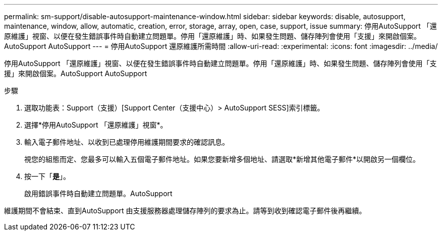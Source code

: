 ---
permalink: sm-support/disable-autosupport-maintenance-window.html 
sidebar: sidebar 
keywords: disable, autosupport, maintenance, window, allow, automatic, creation, error, storage, array, open, case, support, issue 
summary: 停用AutoSupport 「還原維護」視窗、以便在發生錯誤事件時自動建立問題單。停用「還原維護」時、如果發生問題、儲存陣列會使用「支援」來開啟個案。AutoSupport AutoSupport 
---
= 停用AutoSupport 還原維護所需時間
:allow-uri-read: 
:experimental: 
:icons: font
:imagesdir: ../media/


[role="lead"]
停用AutoSupport 「還原維護」視窗、以便在發生錯誤事件時自動建立問題單。停用「還原維護」時、如果發生問題、儲存陣列會使用「支援」來開啟個案。AutoSupport AutoSupport

.步驟
. 選取功能表：Support（支援）[Support Center（支援中心）> AutoSupport SESS]索引標籤。
. 選擇*停用AutoSupport 「還原維護」視窗*。
. 輸入電子郵件地址、以收到已處理停用維護期間要求的確認訊息。
+
視您的組態而定、您最多可以輸入五個電子郵件地址。如果您要新增多個地址、請選取*新增其他電子郵件*以開啟另一個欄位。

. 按一下「*是*」。
+
啟用錯誤事件時自動建立問題單。AutoSupport



維護期間不會結束、直到AutoSupport 由支援服務器處理儲存陣列的要求為止。請等到收到確認電子郵件後再繼續。
